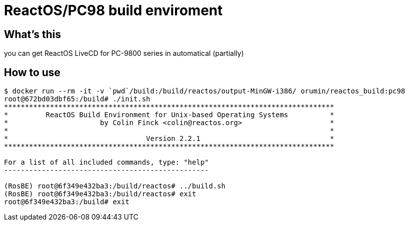 = ReactOS/PC98 build enviroment

== What's this 

you can get ReactOS LiveCD for PC-9800 series in automatical (partially)

== How to use

----
$ docker run --rm -it -v `pwd`/build:/build/reactos/output-MinGW-i386/ orumin/reactos_build:pc98
root@672bd03dbf65:/build# ./init.sh
*******************************************************************************
*         ReactOS Build Environment for Unix-based Operating Systems          *
*                      by Colin Finck <colin@reactos.org>                     *
*                                                                             *
*                                 Version 2.2.1                               *
*******************************************************************************

For a list of all included commands, type: "help"
-------------------------------------------------

(RosBE) root@6f349e432ba3:/build/reactos# ../build.sh
(RosBE) root@6f349e432ba3:/build/reactos# exit
root@6f349e432ba3:/build# exit
----

